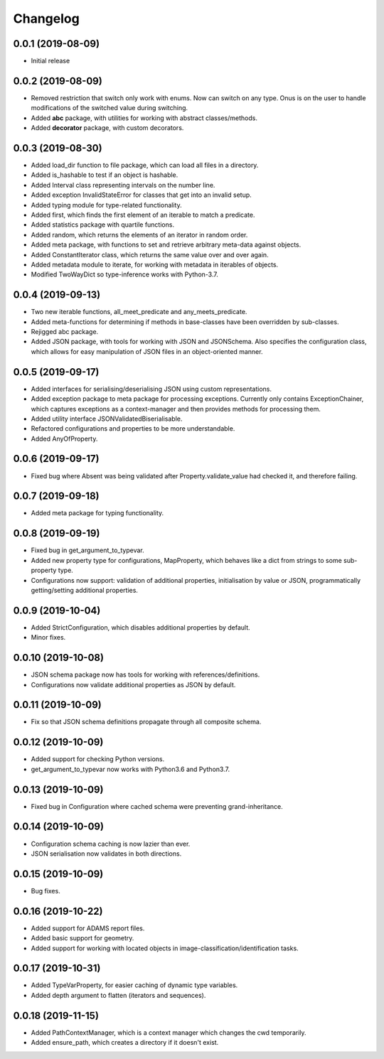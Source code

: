 Changelog
=========

0.0.1 (2019-08-09)
-------------------

- Initial release

0.0.2 (2019-08-09)
-------------------

- Removed restriction that switch only work with enums. Now can switch on any type.
  Onus is on the user to handle modifications of the switched value during switching.
- Added **abc** package, with utilities for working with abstract classes/methods.
- Added **decorator** package, with custom decorators.

0.0.3 (2019-08-30)
-------------------

- Added load_dir function to file package, which can load all files in a directory.
- Added is_hashable to test if an object is hashable.
- Added Interval class representing intervals on the number line.
- Added exception InvalidStateError for classes that get into an invalid setup.
- Added typing module for type-related functionality.
- Added first, which finds the first element of an iterable to match a predicate.
- Added statistics package with quartile functions.
- Added random, which returns the elements of an iterator in random order.
- Added meta package, with functions to set and retrieve arbitrary meta-data against
  objects.
- Added ConstantIterator class, which returns the same value over and over again.
- Added metadata module to iterate, for working with metadata in iterables of objects.
- Modified TwoWayDict so type-inference works with Python-3.7.

0.0.4 (2019-09-13)
-------------------

- Two new iterable functions, all_meet_predicate and any_meets_predicate.
- Added meta-functions for determining if methods in base-classes have been overridden
  by sub-classes.
- Rejigged abc package.
- Added JSON package, with tools for working with JSON and JSONSchema. Also specifies the
  configuration class, which allows for easy manipulation of JSON files in an object-oriented
  manner.

0.0.5 (2019-09-17)
-------------------

- Added interfaces for serialising/deserialising JSON using custom representations.
- Added exception package to meta package for processing exceptions. Currently only
  contains ExceptionChainer, which captures exceptions as a context-manager and then
  provides methods for processing them.
- Added utility interface JSONValidatedBiserialisable.
- Refactored configurations and properties to be more understandable.
- Added AnyOfProperty.

0.0.6 (2019-09-17)
-------------------

- Fixed bug where Absent was being validated after Property.validate_value had checked
  it, and therefore failing.

0.0.7 (2019-09-18)
-------------------

- Added meta package for typing functionality.

0.0.8 (2019-09-19)
-------------------

- Fixed bug in get_argument_to_typevar.
- Added new property type for configurations, MapProperty, which behaves like a dict from
  strings to some sub-property type.
- Configurations now support: validation of additional properties, initialisation by value
  or JSON, programmatically getting/setting additional properties.

0.0.9 (2019-10-04)
-------------------

- Added StrictConfiguration, which disables additional properties by default.
- Minor fixes.

0.0.10 (2019-10-08)
-------------------

- JSON schema package now has tools for working with references/definitions.
- Configurations now validate additional properties as JSON by default.

0.0.11 (2019-10-09)
-------------------

- Fix so that JSON schema definitions propagate through all composite schema.

0.0.12 (2019-10-09)
-------------------

- Added support for checking Python versions.
- get_argument_to_typevar now works with Python3.6 and Python3.7.

0.0.13 (2019-10-09)
-------------------

- Fixed bug in Configuration where cached schema were preventing grand-inheritance.

0.0.14 (2019-10-09)
-------------------

- Configuration schema caching is now lazier than ever.
- JSON serialisation now validates in both directions.

0.0.15 (2019-10-09)
-------------------

- Bug fixes.

0.0.16 (2019-10-22)
-------------------

- Added support for ADAMS report files.
- Added basic support for geometry.
- Added support for working with located objects in image-classification/identification
  tasks.

0.0.17 (2019-10-31)
-------------------

- Added TypeVarProperty, for easier caching of dynamic type variables.
- Added depth argument to flatten (iterators and sequences).

0.0.18 (2019-11-15)
-------------------

- Added PathContextManager, which is a context manager which changes the cwd temporarily.
- Added ensure_path, which creates a directory if it doesn't exist.

